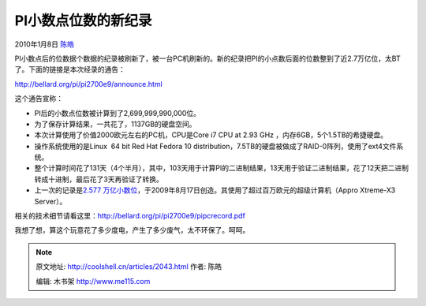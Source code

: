 .. _articles2043:

PI小数点位数的新纪录
====================

2010年1月8日 `陈皓 <http://coolshell.cn/articles/author/haoel>`__

PI小数点后的位数据个数据的纪录被刷新了，被一台PC机刷新的。新的纪录把PI的小点数后面的位数整到了近2.7万亿位，太BT了。下面的链接是本次经录的通告：

`http://bellard.org/pi/pi2700e9/announce.html <http://bellard.org/pi/pi2700e9/announce.html>`__

这个通告宣称：

-  PI后的小数点位数被计算到了2,699,999,990,000位。
-  为了保存计算结果，一共花了，1137GB的硬盘空间。
-  本次计算使用了价值2000欧元左右的PC机，CPU是Core i7 CPU at 2.93 GHz
   ，内存6GB，5个1.5TB的希捷硬盘。
-  操作系统使用的是Linux  64 bit Red Hat Fedora 10
   distribution，7.5TB的硬盘被做成了RAID-0阵列，使用了ext4文件系统。
-  整个计算时间花了131天（4个半月），其中，103天用于计算PI的二进制结果，13天用于验证二进制结果，花了12天把二进制转成十进制，最后花了3天再验证了转换。
-  上一次的记录是\ `2.577
   万亿小数位 <http://www.hpcs.is.tsukuba.ac.jp/~daisuke/pi.html>`__\ ，于2009年8月17日创造。其使用了超过百万欧元的超级计算机（Appro
   Xtreme-X3 Server）。

相关的技术细节请看这里：\ `http://bellard.org/pi/pi2700e9/pipcrecord.pdf <http://bellard.org/pi/pi2700e9/pipcrecord.pdf>`__

我想了想，算这个玩意花了多少度电，产生了多少废气，太不环保了。呵呵。

.. |image6| image:: /coolshell/static/20140921222248469000.jpg

.. note::
    原文地址: http://coolshell.cn/articles/2043.html 
    作者: 陈皓 

    编辑: 木书架 http://www.me115.com